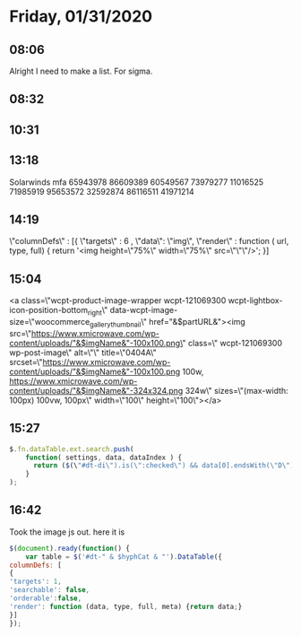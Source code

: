 * Friday, 01/31/2020
** 08:06
Alright I need to make a list. For sigma. 
** 08:32
** 10:31
** 13:18
Solarwinds mfa
    65943978
    86609389
    60549567
    73979277
    11016525
    71985919
    95653572
    32592874
    86116511
    41971214

** 14:19

\"columnDefs\" : [{
\"targets\" : 6 ,
\"data\": \"img\",
\"render\" : function ( url, type, full) {
return '<img height=\"75%\" width=\"75%\" src=\"\"\"/>';
}]
** 15:04
<a class=\"wcpt-product-image-wrapper  wcpt-121069300 wcpt-lightbox-icon-position-bottom_right\" data-wcpt-image-size=\"woocommerce_gallery_thumbnail\" href="&$partURL&"><img src=\"https://www.xmicrowave.com/wp-content/uploads/"&$imgName&"-100x100.png\" class=\" wcpt-121069300 wp-post-image\" alt=\"\" title=\"0404A\" srcset=\"https://www.xmicrowave.com/wp-content/uploads/"&$imgName&"-100x100.png 100w, https://www.xmicrowave.com/wp-content/uploads/"&$imgName&"-324x324.png 324w\" sizes=\"(max-width: 100px) 100vw, 100px\" width=\"100\" height=\"100\"></a>
** 15:27
#+begin_src js
$.fn.dataTable.ext.search.push(
    function( settings, data, dataIndex ) {
      return ($(\"#dt-di\").is(\":checked\") && data[0].endsWith(\"D\"));
    }
);
#+end_src
** 16:42
Took the image js out. here it is
#+begin_src js
$(document).ready(function() {
    var table = $('#dt-" & $hyphCat & "').DataTable({
columnDefs: [
{
'targets': 1,
'searchable': false,
'orderable':false,
'render': function (data, type, full, meta) {return data;}
}]
});
#+end_src
